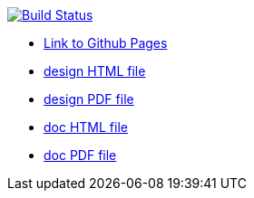 image:https://travis-ci.org/DendiProject/documentation.svg?branch=master["Build Status", link="https://travis-ci.org/DendiProject/documentation"]

:link-github-project-ghpages: https://dendiproject.github.io/documentation
:link-doc-html: {link-github-project-ghpages}/document.html
:link-doc-pdf: {link-github-project-ghpages}/document.pdf

:link-design-html: {link-github-project-ghpages}/design.html
:link-design-pdf: {link-github-project-ghpages}/design.pdf

** {link-github-project-ghpages}[Link to Github Pages]
** {link-design-html}[design HTML file]
** {link-design-pdf}[design PDF file]
** {link-doc-html}[doc HTML file]
** {link-doc-pdf}[doc PDF file]
